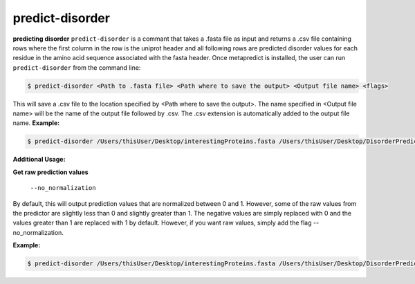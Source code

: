 predict-disorder
==============

**predicting disorder**
``predict-disorder`` is a commant that takes a .fasta file as input and returns a .csv file containing rows where the first column in the row is the uniprot header and all following rows are predicted disorder values for each residue in the amino acid sequence associated with the fasta header. 
Once metapredict is installed, the user can run ``predict-disorder`` from the command line:

.. code-block:: bash
	
	$ predict-disorder <Path to .fasta file> <Path where to save the output> <Output file name> <flags>

This will save a .csv file to the location specified by <Path where to save the output>. The name specified in <Output file name> will be the name of the output file followed by .csv. The .csv extension is automatically added to the output file name.
**Example:**

.. code-block:: bash
	
	$ predict-disorder /Users/thisUser/Desktop/interestingProteins.fasta /Users/thisUser/Desktop/DisorderPredictions/ myCoolPredictions

**Additional Usage:**

**Get raw prediction values**

  ``--no_normalization``
By default, this will output prediction values that are normalized between 0 and 1. However, some of the raw values from the predictor are slightly less than 0 and slightly greater than 1. The negative values are simply replaced with 0 and the values greater than 1 are replaced with 1 by default. However, if you want raw values, simply add the flag --no_normalization.

**Example:**

.. code-block:: bash
	
	$ predict-disorder /Users/thisUser/Desktop/interestingProteins.fasta /Users/thisUser/Desktop/DisorderPredictions/ myCoolPredictions --no_normalization
